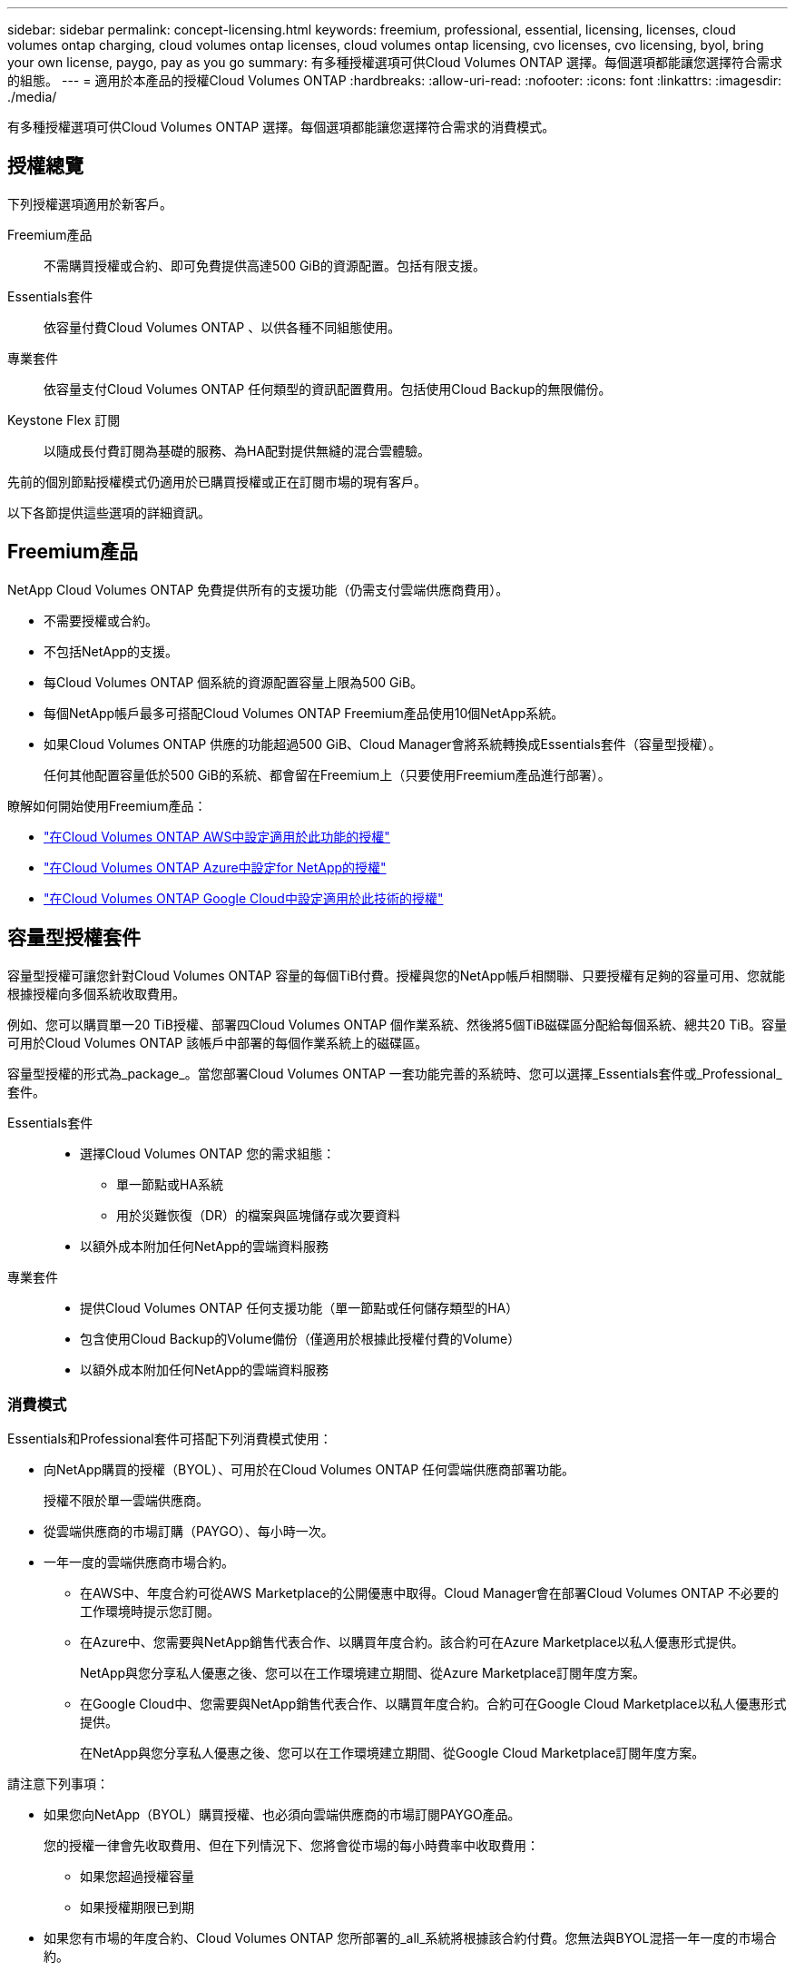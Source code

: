 ---
sidebar: sidebar 
permalink: concept-licensing.html 
keywords: freemium, professional, essential, licensing, licenses, cloud volumes ontap charging, cloud volumes ontap licenses, cloud volumes ontap licensing, cvo licenses, cvo licensing, byol, bring your own license, paygo, pay as you go 
summary: 有多種授權選項可供Cloud Volumes ONTAP 選擇。每個選項都能讓您選擇符合需求的組態。 
---
= 適用於本產品的授權Cloud Volumes ONTAP
:hardbreaks:
:allow-uri-read: 
:nofooter: 
:icons: font
:linkattrs: 
:imagesdir: ./media/


[role="lead"]
有多種授權選項可供Cloud Volumes ONTAP 選擇。每個選項都能讓您選擇符合需求的消費模式。



== 授權總覽

下列授權選項適用於新客戶。

Freemium產品:: 不需購買授權或合約、即可免費提供高達500 GiB的資源配置。包括有限支援。
Essentials套件:: 依容量付費Cloud Volumes ONTAP 、以供各種不同組態使用。
專業套件:: 依容量支付Cloud Volumes ONTAP 任何類型的資訊配置費用。包括使用Cloud Backup的無限備份。
Keystone Flex 訂閱:: 以隨成長付費訂閱為基礎的服務、為HA配對提供無縫的混合雲體驗。


先前的個別節點授權模式仍適用於已購買授權或正在訂閱市場的現有客戶。

以下各節提供這些選項的詳細資訊。



== Freemium產品

NetApp Cloud Volumes ONTAP 免費提供所有的支援功能（仍需支付雲端供應商費用）。

* 不需要授權或合約。
* 不包括NetApp的支援。
* 每Cloud Volumes ONTAP 個系統的資源配置容量上限為500 GiB。
* 每個NetApp帳戶最多可搭配Cloud Volumes ONTAP Freemium產品使用10個NetApp系統。
* 如果Cloud Volumes ONTAP 供應的功能超過500 GiB、Cloud Manager會將系統轉換成Essentials套件（容量型授權）。
+
任何其他配置容量低於500 GiB的系統、都會留在Freemium上（只要使用Freemium產品進行部署）。



瞭解如何開始使用Freemium產品：

* https://docs.netapp.com/us-en/cloud-manager-cloud-volumes-ontap/task-set-up-licensing-aws.html["在Cloud Volumes ONTAP AWS中設定適用於此功能的授權"^]
* https://docs.netapp.com/us-en/cloud-manager-cloud-volumes-ontap/task-set-up-licensing-azure.html["在Cloud Volumes ONTAP Azure中設定for NetApp的授權"^]
* https://docs.netapp.com/us-en/cloud-manager-cloud-volumes-ontap/task-set-up-licensing-google.html["在Cloud Volumes ONTAP Google Cloud中設定適用於此技術的授權"^]




== 容量型授權套件

容量型授權可讓您針對Cloud Volumes ONTAP 容量的每個TiB付費。授權與您的NetApp帳戶相關聯、只要授權有足夠的容量可用、您就能根據授權向多個系統收取費用。

例如、您可以購買單一20 TiB授權、部署四Cloud Volumes ONTAP 個作業系統、然後將5個TiB磁碟區分配給每個系統、總共20 TiB。容量可用於Cloud Volumes ONTAP 該帳戶中部署的每個作業系統上的磁碟區。

容量型授權的形式為_package_。當您部署Cloud Volumes ONTAP 一套功能完善的系統時、您可以選擇_Essentials套件或_Professional_套件。

Essentials套件::
+
--
* 選擇Cloud Volumes ONTAP 您的需求組態：
+
** 單一節點或HA系統
** 用於災難恢復（DR）的檔案與區塊儲存或次要資料


* 以額外成本附加任何NetApp的雲端資料服務


--
專業套件::
+
--
* 提供Cloud Volumes ONTAP 任何支援功能（單一節點或任何儲存類型的HA）
* 包含使用Cloud Backup的Volume備份（僅適用於根據此授權付費的Volume）
* 以額外成本附加任何NetApp的雲端資料服務


--




=== 消費模式

Essentials和Professional套件可搭配下列消費模式使用：

* 向NetApp購買的授權（BYOL）、可用於在Cloud Volumes ONTAP 任何雲端供應商部署功能。
+
授權不限於單一雲端供應商。

* 從雲端供應商的市場訂購（PAYGO）、每小時一次。
* 一年一度的雲端供應商市場合約。
+
** 在AWS中、年度合約可從AWS Marketplace的公開優惠中取得。Cloud Manager會在部署Cloud Volumes ONTAP 不必要的工作環境時提示您訂閱。
** 在Azure中、您需要與NetApp銷售代表合作、以購買年度合約。該合約可在Azure Marketplace以私人優惠形式提供。
+
NetApp與您分享私人優惠之後、您可以在工作環境建立期間、從Azure Marketplace訂閱年度方案。

** 在Google Cloud中、您需要與NetApp銷售代表合作、以購買年度合約。合約可在Google Cloud Marketplace以私人優惠形式提供。
+
在NetApp與您分享私人優惠之後、您可以在工作環境建立期間、從Google Cloud Marketplace訂閱年度方案。





請注意下列事項：

* 如果您向NetApp（BYOL）購買授權、也必須向雲端供應商的市場訂閱PAYGO產品。
+
您的授權一律會先收取費用、但在下列情況下、您將會從市場的每小時費率中收取費用：

+
** 如果您超過授權容量
** 如果授權期限已到期


* 如果您有市場的年度合約、Cloud Volumes ONTAP 您所部署的_all_系統將根據該合約付費。您無法與BYOL混搭一年一度的市場合約。




=== 定價

如需定價的詳細資訊、請前往 https://cloud.netapp.com/ontap-cloud["NetApp Cloud Central"^]。



=== 免費試用

您可以在雲端供應商的市場中、透過隨用隨付訂閱取得30天的免費試用版。免費試用版包含Cloud Volumes ONTAP 了VMware及Cloud Backup。試用版會在您訂閱市場上的產品項目時開始。

沒有執行個體或容量限制。您可以任意部署Cloud Volumes ONTAP 多個不需付費的功能、並視需要配置多餘的容量、30天內即可免費部署。免費試用版會在30天後自動轉換為付費的每小時訂閱。

雖然不收取Cloud Volumes ONTAP 每小時的軟體授權費用、但您的雲端供應商仍需支付基礎架構費用。


TIP: 免費試用開始、剩餘7天、以及剩餘1天時、您將會在Cloud Manager中收到通知。例如：image:https://raw.githubusercontent.com/NetAppDocs/cloud-manager-cloud-volumes-ontap/main/media/screenshot-free-trial-notification.png["Cloud Manager介面中通知的螢幕快照顯示、免費試用期僅剩7天。"]



=== 支援的組態

以容量為基礎的授權套件可搭配Cloud Volumes ONTAP 使用於NetApp 9.7及更新版本。



=== 容量限制

有了這種授權模式、每Cloud Volumes ONTAP 個個別的支援系統都能透過磁碟和分層到物件儲存設備、支援最多2 PIB的容量。

授權本身並無最大容量限制。



=== 充電注意事項

* 如果您超過BYOL容量、或授權過期、系統會根據您的市場訂閱、按每小時費率收取超額費用。
* 每個套件至少需支付4 TiB容量費用。任何容量低於4 TiB的實體執行個體將以4 TiB的速率收費。Cloud Volumes ONTAP
* 額外的資料服務儲存VM（SVM）無需額外授權成本、但每個資料服務SVM的最低容量費用為4 TiB。
* 災難恢復SVM是根據已配置的容量來收費的。
* 對於HA配對、您只需支付節點上已配置容量的費用。您不需支付同步鏡射至合作夥伴節點的資料費用。
* FlexClone磁碟區所使用的容量不需付費。
* 來源FlexCache 和目的地的資料不只是主要資料、而且會根據已配置的空間進行收費。




=== 如何開始使用

瞭解如何開始使用容量型授權：

* https://docs.netapp.com/us-en/cloud-manager-cloud-volumes-ontap/task-set-up-licensing-aws.html["在Cloud Volumes ONTAP AWS中設定適用於此功能的授權"^]
* https://docs.netapp.com/us-en/cloud-manager-cloud-volumes-ontap/task-set-up-licensing-azure.html["在Cloud Volumes ONTAP Azure中設定for NetApp的授權"^]
* https://docs.netapp.com/us-en/cloud-manager-cloud-volumes-ontap/task-set-up-licensing-google.html["在Cloud Volumes ONTAP Google Cloud中設定適用於此技術的授權"^]




== Keystone Flex 訂閱

以隨成長付費訂閱為基礎的服務、可為偏好營運成本使用模式的使用者、提供無縫的混合雲體驗、以供預先支付資本支出或租賃之用。

充電是根據Cloud Volumes ONTAP 您在Keystone Flex訂閱中一或多對的已認可容量大小而計算。

每個磁碟區的已配置容量會定期彙總、並與Keystone Flex訂閱上的已提交容量進行比較、而且任何超額的費用都會在Keystone Flex訂閱上以「連串」的形式進行收費。

https://www.netapp.com/services/subscriptions/keystone/flex-subscription/["深入瞭解Keystone Flex訂閱"^]。



=== 支援的組態

Keystone Flex訂閱支援HA配對。目前單一節點系統不支援此授權選項。



=== 容量限制

每Cloud Volumes ONTAP 個個別的支援透過磁碟和分層至物件儲存設備、最多可支援2個PIB容量。



=== 如何開始使用

瞭解如何開始使用Keystone Flex訂閱：

* https://docs.netapp.com/us-en/cloud-manager-cloud-volumes-ontap/task-set-up-licensing-aws.html["在Cloud Volumes ONTAP AWS中設定適用於此功能的授權"^]
* https://docs.netapp.com/us-en/cloud-manager-cloud-volumes-ontap/task-set-up-licensing-azure.html["在Cloud Volumes ONTAP Azure中設定for NetApp的授權"^]
* https://docs.netapp.com/us-en/cloud-manager-cloud-volumes-ontap/task-set-up-licensing-google.html["在Cloud Volumes ONTAP Google Cloud中設定適用於此技術的授權"^]




== 節點型授權

節點型授權是前一代的授權模式、可讓您依Cloud Volumes ONTAP 節點授權使用。此授權模式不適用於新客戶、也不提供免費試用。副節點充電已由上述的副容量充電方法取代。

現有客戶仍可使用節點型授權：

* 如果您擁有有效授權、BYOL僅適用於授權續約。
* 如果您有有效的市場訂閱、仍可透過該訂閱付費。




== 授權轉換

不Cloud Volumes ONTAP 支援將現有的支援系統轉換成其他授權方法。目前的三種授權方法為容量型授權、Keystone Flex訂閱及節點型授權。例如、您無法將系統從節點型授權轉換成容量型授權（反之亦然）。

如果您想要轉換至其他授權方法、可以購買授權、使用Cloud Volumes ONTAP 該授權部署新的一套作業系統、然後將資料複寫到新系統。

請注意、不支援將系統從PAYGO節點授權轉換成BYOL節點授權（反之亦然）。您需要部署新系統、然後將資料複寫到該系統。 https://docs.netapp.com/us-en/cloud-manager-cloud-volumes-ontap/task-manage-node-licenses.html["瞭解如何在PAYGO和BYOL之間切換"^]



== 最大系統數

無論使用何種授權模式、每個NetApp帳戶最多只能有20個不受限的功能。Cloud Volumes ONTAP

_system_是HA配對或單一節點系統。例如、如果您有兩Cloud Volumes ONTAP 個用作2個用作2個用作2個用作2個用作2個用作2個用作單一節點的系統、則您的帳戶中總共有4個用作16個用作額外系統的空間。

如果您有任何問題、請聯絡您的客戶代表或銷售團隊。

https://docs.netapp.com/us-en/cloud-manager-setup-admin/concept-netapp-accounts.html["深入瞭解NetApp客戶"^]。

